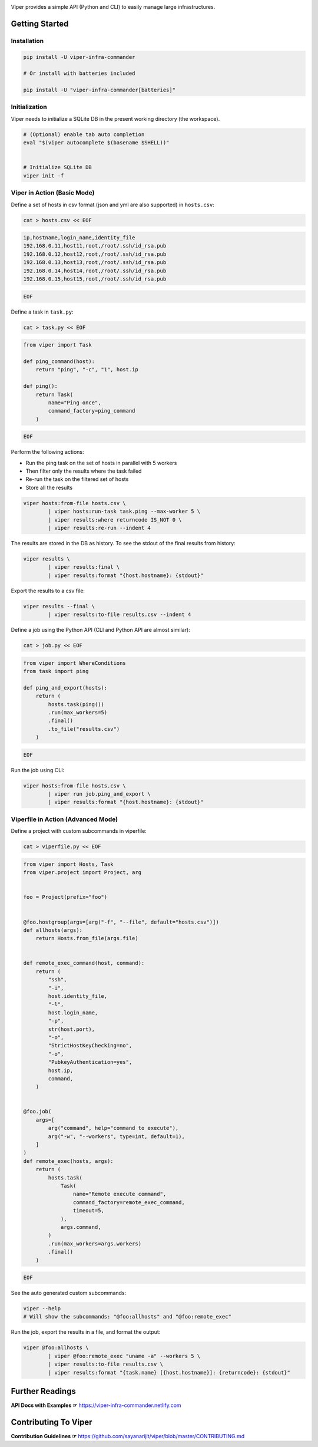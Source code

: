 .. image:: https://user-images.githubusercontent.com/11632726/73115950-673bda80-3f54-11ea-8d61-96143b7d57fd.png
    :alt: Viper Infrastructure Commander

.. image:: https://img.shields.io/pypi/v/viper-infra-commander.svg
    :target: https://pypi.org/project/viper-infra-commander
    :alt:

.. image:: https://img.shields.io/pypi/pyversions/viper-infra-commander.svg
    :target: https://pypi.org/project/viper-infra-commander
    :alt:

.. image:: https://travis-ci.com/sayanarijit/viper.svg?branch=master
    :target: https://travis-ci.com/sayanarijit/viper
    :alt:

.. image:: https://codecov.io/gh/sayanarijit/viper/branch/master/graph/badge.svg
    :target: https://codecov.io/gh/sayanarijit/viper
    :alt:

.. image:: https://img.shields.io/badge/code%20style-black-000000.svg
    :target: https://github.com/python/black
    :alt:

.. image:: https://readthedocs.org/projects/viper-infrastructure-commander/badge/?version=latest
    :target: https://viper-infrastructure-commander.readthedocs.io
    :alt:

Viper provides a simple API (Python and CLI) to easily manage large infrastructures.



Getting Started
~~~~~~~~~~~~~~~

Installation
^^^^^^^^^^^^

.. code-block:: bash

    pip install -U viper-infra-commander

    # Or install with batteries included

    pip install -U "viper-infra-commander[batteries]"


Initialization
^^^^^^^^^^^^^^

Viper needs to initialize a SQLite DB in the present working directory (the workspace).

.. code-block:: bash

    # (Optional) enable tab auto completion
    eval "$(viper autocomplete $(basename $SHELL))"


    # Initialize SQLite DB
    viper init -f


Viper in Action (Basic Mode)
^^^^^^^^^^^^^^^^^^^^^^^^^^^^

Define a set of hosts in csv format (json and yml are also supported) in ``hosts.csv``:

.. code-block:: bash

    cat > hosts.csv << EOF

.. code-block::

    ip,hostname,login_name,identity_file
    192.168.0.11,host11,root,/root/.ssh/id_rsa.pub
    192.168.0.12,host12,root,/root/.ssh/id_rsa.pub
    192.168.0.13,host13,root,/root/.ssh/id_rsa.pub
    192.168.0.14,host14,root,/root/.ssh/id_rsa.pub
    192.168.0.15,host15,root,/root/.ssh/id_rsa.pub

.. code-block:: bash

    EOF


Define a task in ``task.py``:

.. code-block:: bash

    cat > task.py << EOF

.. code-block:: python

    from viper import Task

    def ping_command(host):
        return "ping", "-c", "1", host.ip

    def ping():
        return Task(
            name="Ping once",
            command_factory=ping_command
        )

.. code-block:: bash

    EOF

Perform the following actions:

- Run the ping task on the set of hosts in parallel with 5 workers
- Then filter only the results where the task failed
- Re-run the task on the filtered set of hosts
- Store all the results

.. code-block:: bash

    viper hosts:from-file hosts.csv \
            | viper hosts:run-task task.ping --max-worker 5 \
            | viper results:where returncode IS_NOT 0 \
            | viper results:re-run --indent 4


The results are stored in the DB as history.
To see the stdout of the final results from history:

.. code-block:: bash

    viper results \
            | viper results:final \
            | viper results:format "{host.hostname}: {stdout}"


Export the results to a csv file:

.. code-block:: bash

    viper results --final \
            | viper results:to-file results.csv --indent 4


Define a job using the Python API (CLI and Python API are almost similar):

.. code-block:: bash

    cat > job.py << EOF

.. code-block:: python

    from viper import WhereConditions
    from task import ping

    def ping_and_export(hosts):
        return (
            hosts.task(ping())
            .run(max_workers=5)
            .final()
            .to_file("results.csv")
        )

.. code-block:: bash

    EOF


Run the job using CLI:

.. code-block:: bash

    viper hosts:from-file hosts.csv \
            | viper run job.ping_and_export \
            | viper results:format "{host.hostname}: {stdout}"


Viperfile in Action (Advanced Mode)
^^^^^^^^^^^^^^^^^^^^^^^^^^^^^^^^^^^

Define a project with custom subcommands in viperfile:

.. code-block:: bash

    cat > viperfile.py << EOF

.. code-block:: python


    from viper import Hosts, Task
    from viper.project import Project, arg


    foo = Project(prefix="foo")


    @foo.hostgroup(args=[arg("-f", "--file", default="hosts.csv")])
    def allhosts(args):
        return Hosts.from_file(args.file)


    def remote_exec_command(host, command):
        return (
            "ssh",
            "-i",
            host.identity_file,
            "-l",
            host.login_name,
            "-p",
            str(host.port),
            "-o",
            "StrictHostKeyChecking=no",
            "-o",
            "PubkeyAuthentication=yes",
            host.ip,
            command,
        )


    @foo.job(
        args=[
            arg("command", help="command to execute"),
            arg("-w", "--workers", type=int, default=1),
        ]
    )
    def remote_exec(hosts, args):
        return (
            hosts.task(
                Task(
                    name="Remote execute command",
                    command_factory=remote_exec_command,
                    timeout=5,
                ),
                args.command,
            )
            .run(max_workers=args.workers)
            .final()
        )

.. code-block:: bash

    EOF


See the auto generated custom subcommands:

.. code-block:: bash

    viper --help
    # Will show the subcommands: "@foo:allhosts" and "@foo:remote_exec"


Run the job, export the results in a file, and format the output:

.. code-block:: bash

    viper @foo:allhosts \
            | viper @foo:remote_exec "uname -a" --workers 5 \
            | viper results:to-file results.csv \
            | viper results:format "{task.name} [{host.hostname}]: {returncode}: {stdout}"

Further Readings
~~~~~~~~~~~~~~~~
**API Docs with Examples ☞** https://viper-infra-commander.netlify.com


Contributing To Viper
~~~~~~~~~~~~~~~~~~~~~
**Contribution Guidelines ☞** https://github.com/sayanarijit/viper/blob/master/CONTRIBUTING.md
